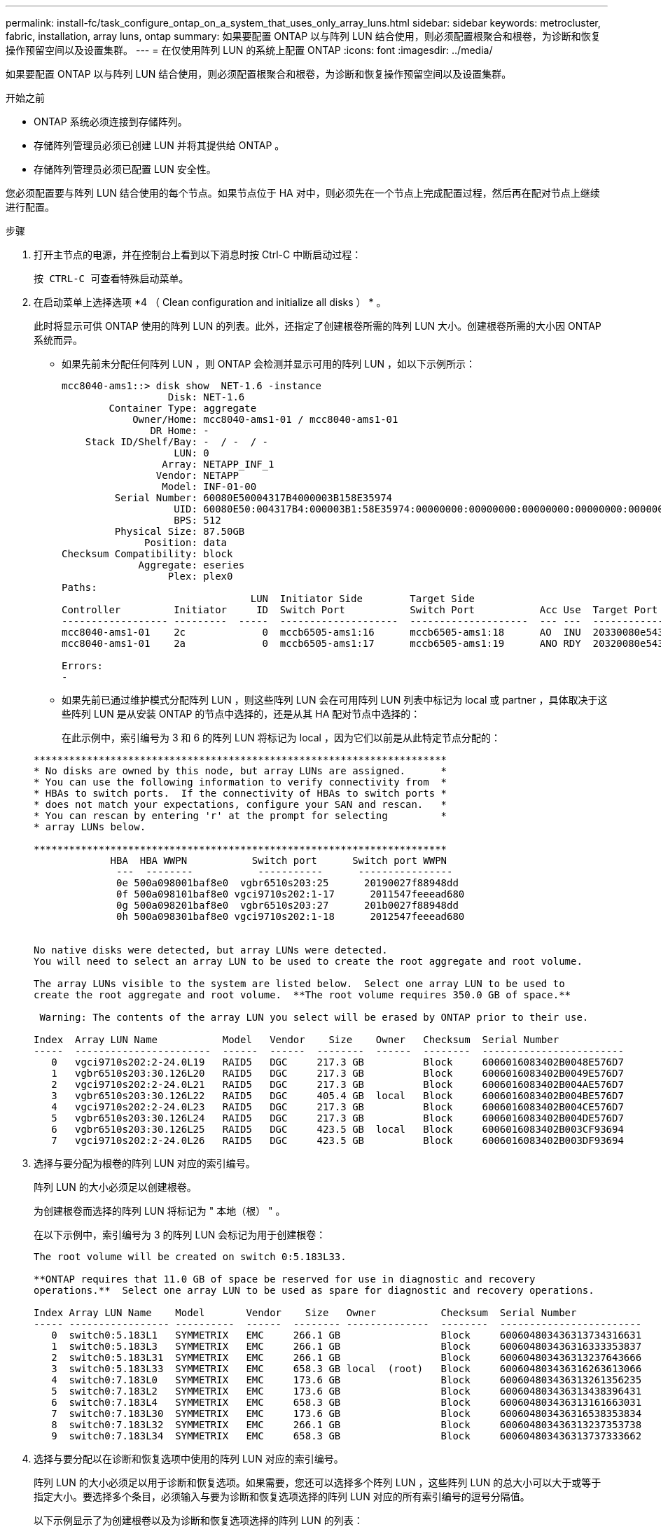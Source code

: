 ---
permalink: install-fc/task_configure_ontap_on_a_system_that_uses_only_array_luns.html 
sidebar: sidebar 
keywords: metrocluster, fabric, installation, array luns, ontap 
summary: 如果要配置 ONTAP 以与阵列 LUN 结合使用，则必须配置根聚合和根卷，为诊断和恢复操作预留空间以及设置集群。 
---
= 在仅使用阵列 LUN 的系统上配置 ONTAP
:icons: font
:imagesdir: ../media/


[role="lead"]
如果要配置 ONTAP 以与阵列 LUN 结合使用，则必须配置根聚合和根卷，为诊断和恢复操作预留空间以及设置集群。

.开始之前
* ONTAP 系统必须连接到存储阵列。
* 存储阵列管理员必须已创建 LUN 并将其提供给 ONTAP 。
* 存储阵列管理员必须已配置 LUN 安全性。


您必须配置要与阵列 LUN 结合使用的每个节点。如果节点位于 HA 对中，则必须先在一个节点上完成配置过程，然后再在配对节点上继续进行配置。

.步骤
. 打开主节点的电源，并在控制台上看到以下消息时按 Ctrl-C 中断启动过程：
+
`按 CTRL-C 可查看特殊启动菜单。`

. 在启动菜单上选择选项 *4 （ Clean configuration and initialize all disks ） * 。
+
此时将显示可供 ONTAP 使用的阵列 LUN 的列表。此外，还指定了创建根卷所需的阵列 LUN 大小。创建根卷所需的大小因 ONTAP 系统而异。

+
** 如果先前未分配任何阵列 LUN ，则 ONTAP 会检测并显示可用的阵列 LUN ，如以下示例所示：
+
[listing]
----
mcc8040-ams1::> disk show  NET-1.6 -instance
                  Disk: NET-1.6
        Container Type: aggregate
            Owner/Home: mcc8040-ams1-01 / mcc8040-ams1-01
               DR Home: -
    Stack ID/Shelf/Bay: -  / -  / -
                   LUN: 0
                 Array: NETAPP_INF_1
                Vendor: NETAPP
                 Model: INF-01-00
         Serial Number: 60080E50004317B4000003B158E35974
                   UID: 60080E50:004317B4:000003B1:58E35974:00000000:00000000:00000000:00000000:00000000:00000000
                   BPS: 512
         Physical Size: 87.50GB
              Position: data
Checksum Compatibility: block
             Aggregate: eseries
                  Plex: plex0
Paths:
                                LUN  Initiator Side        Target Side                                                        Link
Controller         Initiator     ID  Switch Port           Switch Port           Acc Use  Target Port                TPGN    Speed      I/O KB/s          IOPS
------------------ ---------  -----  --------------------  --------------------  --- ---  -----------------------  ------  -------  ------------  ------------
mcc8040-ams1-01    2c             0  mccb6505-ams1:16      mccb6505-ams1:18      AO  INU  20330080e54317b4              1   4 Gb/S             0             0
mcc8040-ams1-01    2a             0  mccb6505-ams1:17      mccb6505-ams1:19      ANO RDY  20320080e54317b4              0   4 Gb/S             0             0

Errors:
-
----
** 如果先前已通过维护模式分配阵列 LUN ，则这些阵列 LUN 会在可用阵列 LUN 列表中标记为 local 或 partner ，具体取决于这些阵列 LUN 是从安装 ONTAP 的节点中选择的，还是从其 HA 配对节点中选择的：
+
在此示例中，索引编号为 3 和 6 的阵列 LUN 将标记为 local ，因为它们以前是从此特定节点分配的：

+
[listing]
----

**********************************************************************
* No disks are owned by this node, but array LUNs are assigned.      *
* You can use the following information to verify connectivity from  *
* HBAs to switch ports.  If the connectivity of HBAs to switch ports *
* does not match your expectations, configure your SAN and rescan.   *
* You can rescan by entering 'r' at the prompt for selecting         *
* array LUNs below.

**********************************************************************
             HBA  HBA WWPN           Switch port      Switch port WWPN
              ---  --------           -----------      ----------------
              0e 500a098001baf8e0  vgbr6510s203:25      20190027f88948dd
              0f 500a098101baf8e0 vgci9710s202:1-17      2011547feeead680
              0g 500a098201baf8e0  vgbr6510s203:27      201b0027f88948dd
              0h 500a098301baf8e0 vgci9710s202:1-18      2012547feeead680


No native disks were detected, but array LUNs were detected.
You will need to select an array LUN to be used to create the root aggregate and root volume.

The array LUNs visible to the system are listed below.  Select one array LUN to be used to
create the root aggregate and root volume.  **The root volume requires 350.0 GB of space.**

 Warning: The contents of the array LUN you select will be erased by ONTAP prior to their use.

Index  Array LUN Name           Model   Vendor    Size    Owner   Checksum  Serial Number
-----  -----------------------  ------  ------  --------  ------  --------  ------------------------
   0   vgci9710s202:2-24.0L19   RAID5   DGC     217.3 GB          Block     6006016083402B0048E576D7
   1   vgbr6510s203:30.126L20   RAID5   DGC     217.3 GB          Block     6006016083402B0049E576D7
   2   vgci9710s202:2-24.0L21   RAID5   DGC     217.3 GB          Block     6006016083402B004AE576D7
   3   vgbr6510s203:30.126L22   RAID5   DGC     405.4 GB  local   Block     6006016083402B004BE576D7
   4   vgci9710s202:2-24.0L23   RAID5   DGC     217.3 GB          Block     6006016083402B004CE576D7
   5   vgbr6510s203:30.126L24   RAID5   DGC     217.3 GB          Block     6006016083402B004DE576D7
   6   vgbr6510s203:30.126L25   RAID5   DGC     423.5 GB  local   Block     6006016083402B003CF93694
   7   vgci9710s202:2-24.0L26   RAID5   DGC     423.5 GB          Block     6006016083402B003DF93694
----


. 选择与要分配为根卷的阵列 LUN 对应的索引编号。
+
阵列 LUN 的大小必须足以创建根卷。

+
为创建根卷而选择的阵列 LUN 将标记为 " 本地（根） " 。

+
在以下示例中，索引编号为 3 的阵列 LUN 会标记为用于创建根卷：

+
[listing]
----

The root volume will be created on switch 0:5.183L33.

**ONTAP requires that 11.0 GB of space be reserved for use in diagnostic and recovery
operations.**  Select one array LUN to be used as spare for diagnostic and recovery operations.

Index Array LUN Name    Model       Vendor    Size   Owner           Checksum  Serial Number
----- ----------------- ----------  ------  -------- --------------  --------  ------------------------
   0  switch0:5.183L1   SYMMETRIX   EMC     266.1 GB                 Block     600604803436313734316631
   1  switch0:5.183L3   SYMMETRIX   EMC     266.1 GB                 Block     600604803436316333353837
   2  switch0:5.183L31  SYMMETRIX   EMC     266.1 GB                 Block     600604803436313237643666
   3  switch0:5.183L33  SYMMETRIX   EMC     658.3 GB local  (root)   Block     600604803436316263613066
   4  switch0:7.183L0   SYMMETRIX   EMC     173.6 GB                 Block     600604803436313261356235
   5  switch0:7.183L2   SYMMETRIX   EMC     173.6 GB                 Block     600604803436313438396431
   6  switch0:7.183L4   SYMMETRIX   EMC     658.3 GB                 Block     600604803436313161663031
   7  switch0:7.183L30  SYMMETRIX   EMC     173.6 GB                 Block     600604803436316538353834
   8  switch0:7.183L32  SYMMETRIX   EMC     266.1 GB                 Block     600604803436313237353738
   9  switch0:7.183L34  SYMMETRIX   EMC     658.3 GB                 Block     600604803436313737333662
----
. 选择与要分配以在诊断和恢复选项中使用的阵列 LUN 对应的索引编号。
+
阵列 LUN 的大小必须足以用于诊断和恢复选项。如果需要，您还可以选择多个阵列 LUN ，这些阵列 LUN 的总大小可以大于或等于指定大小。要选择多个条目，必须输入与要为诊断和恢复选项选择的阵列 LUN 对应的所有索引编号的逗号分隔值。

+
以下示例显示了为创建根卷以及为诊断和恢复选项选择的阵列 LUN 的列表：

+
[listing]
----

Here is a list of the selected array LUNs
Index Array LUN Name     Model      Vendor    Size    Owner          Checksum  Serial Number
----- -----------------  ---------  ------  --------  -------------  --------  ------------------------
   2  switch0:5.183L31   SYMMETRIX  EMC     266.1 GB  local          Block     600604803436313237643666
   3  switch0:5.183L33   SYMMETRIX  EMC     658.3 GB  local   (root) Block     600604803436316263613066
   4  switch0:7.183L0    SYMMETRIX  EMC     173.6 GB  local          Block     600604803436313261356235
   5  switch0:7.183L2    SYMMETRIX  EMC     173.6 GB  local          Block     600604803436313438396431
Do you want to continue (yes|no)?
----
+

NOTE: 选择 "`no` " 将清除 LUN 选择。

. 在系统提示时输入 ` * y*` 继续安装过程。
+
此时将创建根聚合和根卷，其余安装过程将继续进行。

. 输入所需的详细信息以创建节点管理接口。
+
以下示例显示了节点管理接口屏幕，其中包含一条消息，用于确认创建节点管理接口：

+
[listing]
----
Welcome to node setup.

You can enter the following commands at any time:
  "help" or "?" - if you want to have a question clarified,
  "back" - if you want to change previously answered questions, and
  "exit" or "quit" - if you want to quit the setup wizard.
     Any changes you made before quitting will be saved.

To accept a default or omit a question, do not enter a value.

Enter the node management interface port [e0M]:
Enter the node management interface IP address: 192.0.2.66

Enter the node management interface netmask: 255.255.255.192
Enter the node management interface default gateway: 192.0.2.7
A node management interface on port e0M with IP address 192.0.2.66 has been created.

This node has its management address assigned and is ready for cluster setup.
----


在要与阵列 LUN 结合使用的所有节点上配置 ONTAP 后，您应完成https://docs.netapp.com/ontap-9/topic/com.netapp.doc.dot-cm-ssg/home.html["集群设置过程"]

https://docs.netapp.com/ontap-9/topic/com.netapp.doc.vs-irrg/home.html["FlexArray 虚拟化安装要求和参考"]
